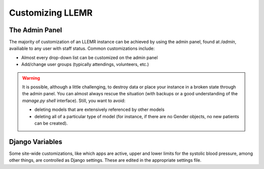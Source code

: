 Customizing LLEMR
=================

The Admin Panel
---------------

The majority of customization of an LLEMR instance can be achieved by using the admin panel, found at `/admin`, availiable to any user with staff status. Common customizations include:

* Almost every drop-down list can be customized on the admin panel
* Add/change user groups (typically attendings, volunteers, etc.)

.. warning::
    It is possible, although a little challenging, to destroy data or place your instance in a broken state through the admin panel. You can almost always rescue the situation (with backups or a good understanding of the `manage.py shell` interface). Still, you want to avoid:

    * deleting models that are extensively referenced by other models
    * deleting all of a particular type of model (for instance, if there are no Gender objects, no new patients can be created).


Django Variables
----------------

Some site-wide customizations, like which apps are active, upper and lower limits for the systolic blood pressure, among other things, are controlled as Django settings. These are edited in the appropriate settings file.

